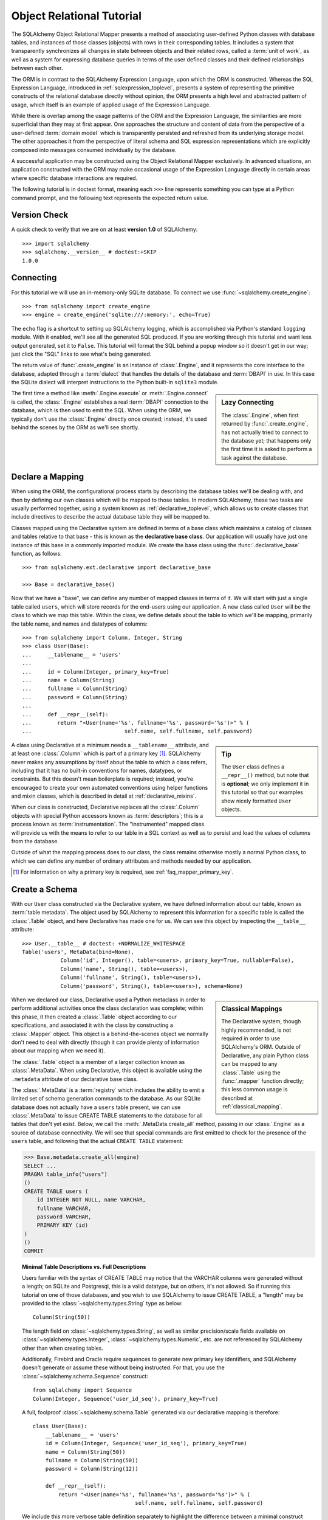 .. _ormtutorial_toplevel:

==========================
Object Relational Tutorial
==========================

The SQLAlchemy Object Relational Mapper presents a method of associating
user-defined Python classes with database tables, and instances of those
classes (objects) with rows in their corresponding tables. It includes a
system that transparently synchronizes all changes in state between objects
and their related rows, called a :term:`unit of work`, as well as a system
for expressing database queries in terms of the user defined classes and their
defined relationships between each other.

The ORM is in contrast to the SQLAlchemy Expression Language, upon which the
ORM is constructed. Whereas the SQL Expression Language, introduced in
:ref:`sqlexpression_toplevel`, presents a system of representing the primitive
constructs of the relational database directly without opinion, the ORM
presents a high level and abstracted pattern of usage, which itself is an
example of applied usage of the Expression Language.

While there is overlap among the usage patterns of the ORM and the Expression
Language, the similarities are more superficial than they may at first appear.
One approaches the structure and content of data from the perspective of a
user-defined :term:`domain model` which is transparently
persisted and refreshed from its underlying storage model. The other
approaches it from the perspective of literal schema and SQL expression
representations which are explicitly composed into messages consumed
individually by the database.

A successful application may be constructed using the Object Relational Mapper
exclusively. In advanced situations, an application constructed with the ORM
may make occasional usage of the Expression Language directly in certain areas
where specific database interactions are required.

The following tutorial is in doctest format, meaning each ``>>>`` line
represents something you can type at a Python command prompt, and the
following text represents the expected return value.

Version Check
=============

A quick check to verify that we are on at least **version 1.0** of SQLAlchemy::

    >>> import sqlalchemy
    >>> sqlalchemy.__version__ # doctest:+SKIP
    1.0.0

Connecting
==========

For this tutorial we will use an in-memory-only SQLite database. To connect we
use :func:`~sqlalchemy.create_engine`::

    >>> from sqlalchemy import create_engine
    >>> engine = create_engine('sqlite:///:memory:', echo=True)

The ``echo`` flag is a shortcut to setting up SQLAlchemy logging, which is
accomplished via Python's standard ``logging`` module. With it enabled, we'll
see all the generated SQL produced. If you are working through this tutorial
and want less output generated, set it to ``False``. This tutorial will format
the SQL behind a popup window so it doesn't get in our way; just click the
"SQL" links to see what's being generated.

The return value of :func:`.create_engine` is an instance of
:class:`.Engine`, and it represents the core interface to the
database, adapted through a :term:`dialect` that handles the details
of the database and :term:`DBAPI` in use.  In this case the SQLite
dialect will interpret instructions to the Python built-in ``sqlite3``
module.

.. sidebar:: Lazy Connecting

    The :class:`.Engine`, when first returned by :func:`.create_engine`,
    has not actually tried to connect to the database yet; that happens
    only the first time it is asked to perform a task against the database.

The first time a method like :meth:`.Engine.execute` or :meth:`.Engine.connect`
is called, the :class:`.Engine` establishes a real :term:`DBAPI` connection to the
database, which is then used to emit the SQL.  When using the ORM, we typically
don't use the :class:`.Engine` directly once created; instead, it's used
behind the scenes by the ORM as we'll see shortly.

.. seealso::

    :ref:`database_urls` - includes examples of :func:`.create_engine`
    connecting to several kinds of databases with links to more information.

Declare a Mapping
=================

When using the ORM, the configurational process starts by describing the database
tables we'll be dealing with, and then by defining our own classes which will
be mapped to those tables.   In modern SQLAlchemy,
these two tasks are usually performed together,
using a system known as :ref:`declarative_toplevel`, which allows us to create
classes that include directives to describe the actual database table they will
be mapped to.

Classes mapped using the Declarative system are defined in terms of a base class which
maintains a catalog of classes and
tables relative to that base - this is known as the **declarative base class**.  Our
application will usually have just one instance of this base in a commonly
imported module.   We create the base class using the :func:`.declarative_base`
function, as follows::

    >>> from sqlalchemy.ext.declarative import declarative_base

    >>> Base = declarative_base()

Now that we have a "base", we can define any number of mapped classes in terms
of it.  We will start with just a single table called ``users``, which will store
records for the end-users using our application.
A new class called ``User`` will be the class to which we map this table.  Within
the class, we define details about the table to which we'll be mapping, primarily
the table name, and names and datatypes of columns::

    >>> from sqlalchemy import Column, Integer, String
    >>> class User(Base):
    ...     __tablename__ = 'users'
    ...
    ...     id = Column(Integer, primary_key=True)
    ...     name = Column(String)
    ...     fullname = Column(String)
    ...     password = Column(String)
    ...
    ...     def __repr__(self):
    ...        return "<User(name='%s', fullname='%s', password='%s')>" % (
    ...                             self.name, self.fullname, self.password)

.. sidebar:: Tip

    The ``User`` class defines a ``__repr__()`` method,
    but note that is **optional**; we only implement it in
    this tutorial so that our examples show nicely
    formatted ``User`` objects.

A class using Declarative at a minimum
needs a ``__tablename__`` attribute, and at least one
:class:`.Column` which is part of a primary key [#]_.  SQLAlchemy never makes any
assumptions by itself about the table to which
a class refers, including that it has no built-in conventions for names,
datatypes, or constraints.   But this doesn't mean
boilerplate is required; instead, you're encouraged to create your
own automated conventions using helper functions and mixin classes, which
is described in detail at :ref:`declarative_mixins`.

When our class is constructed, Declarative replaces all the :class:`.Column`
objects with special Python accessors known as :term:`descriptors`; this is a
process known as :term:`instrumentation`.   The "instrumented" mapped class
will provide us with the means to refer to our table in a SQL context as well
as to persist and load the values of columns from the database.

Outside of what the mapping process does to our class, the class remains
otherwise mostly a normal Python class, to which we can define any
number of ordinary attributes and methods needed by our application.

.. [#] For information on why a primary key is required, see
   :ref:`faq_mapper_primary_key`.


Create a Schema
===============

With our ``User`` class constructed via the Declarative system, we have defined information about
our table, known as :term:`table metadata`.   The object used by SQLAlchemy to represent
this information for a specific table is called the :class:`.Table` object, and here Declarative has made
one for us.  We can see this object by inspecting the ``__table__`` attribute::

    >>> User.__table__ # doctest: +NORMALIZE_WHITESPACE
    Table('users', MetaData(bind=None),
                Column('id', Integer(), table=<users>, primary_key=True, nullable=False),
                Column('name', String(), table=<users>),
                Column('fullname', String(), table=<users>),
                Column('password', String(), table=<users>), schema=None)

.. sidebar:: Classical Mappings

    The Declarative system, though highly recommended,
    is not required in order to use SQLAlchemy's ORM.
    Outside of Declarative, any
    plain Python class can be mapped to any :class:`.Table`
    using the :func:`.mapper` function directly; this
    less common usage is described at :ref:`classical_mapping`.

When we declared our class, Declarative used a Python metaclass in order to
perform additional activities once the class declaration was complete; within
this phase, it then created a :class:`.Table` object according to our
specifications, and associated it with the class by constructing
a :class:`.Mapper` object.  This object is a behind-the-scenes object we normally
don't need to deal with directly (though it can provide plenty of information
about our mapping when we need it).

The :class:`.Table` object is a member of a larger collection
known as :class:`.MetaData`.  When using Declarative,
this object is available using the ``.metadata``
attribute of our declarative base class.

The :class:`.MetaData`
is a :term:`registry` which includes the ability to emit a limited set
of schema generation commands to the database.  As our SQLite database
does not actually have a ``users`` table present, we can use :class:`.MetaData`
to issue CREATE TABLE statements to the database for all tables that don't yet exist.
Below, we call the :meth:`.MetaData.create_all` method, passing in our :class:`.Engine`
as a source of database connectivity.  We will see that special commands are
first emitted to check for the presence of the ``users`` table, and following that
the actual ``CREATE TABLE`` statement:

.. sourcecode:: python+sql

    >>> Base.metadata.create_all(engine)
    SELECT ...
    PRAGMA table_info("users")
    ()
    CREATE TABLE users (
        id INTEGER NOT NULL, name VARCHAR,
        fullname VARCHAR,
        password VARCHAR,
        PRIMARY KEY (id)
    )
    ()
    COMMIT

.. topic:: Minimal Table Descriptions vs. Full Descriptions

    Users familiar with the syntax of CREATE TABLE may notice that the
    VARCHAR columns were generated without a length; on SQLite and Postgresql,
    this is a valid datatype, but on others, it's not allowed. So if running
    this tutorial on one of those databases, and you wish to use SQLAlchemy to
    issue CREATE TABLE, a "length" may be provided to the :class:`~sqlalchemy.types.String` type as
    below::

        Column(String(50))

    The length field on :class:`~sqlalchemy.types.String`, as well as similar precision/scale fields
    available on :class:`~sqlalchemy.types.Integer`, :class:`~sqlalchemy.types.Numeric`, etc. are not referenced by
    SQLAlchemy other than when creating tables.

    Additionally, Firebird and Oracle require sequences to generate new
    primary key identifiers, and SQLAlchemy doesn't generate or assume these
    without being instructed. For that, you use the :class:`~sqlalchemy.schema.Sequence` construct::

        from sqlalchemy import Sequence
        Column(Integer, Sequence('user_id_seq'), primary_key=True)

    A full, foolproof :class:`~sqlalchemy.schema.Table` generated via our declarative
    mapping is therefore::

        class User(Base):
            __tablename__ = 'users'
            id = Column(Integer, Sequence('user_id_seq'), primary_key=True)
            name = Column(String(50))
            fullname = Column(String(50))
            password = Column(String(12))

            def __repr__(self):
                return "<User(name='%s', fullname='%s', password='%s')>" % (
                                        self.name, self.fullname, self.password)

    We include this more verbose table definition separately
    to highlight the difference between a minimal construct geared primarily
    towards in-Python usage only, versus one that will be used to emit CREATE
    TABLE statements on a particular set of backends with more stringent
    requirements.

Create an Instance of the Mapped Class
======================================

With mappings complete, let's now create and inspect a ``User`` object::

    >>> ed_user = User(name='ed', fullname='Ed Jones', password='edspassword')
    >>> ed_user.name
    'ed'
    >>> ed_user.password
    'edspassword'
    >>> str(ed_user.id)
    'None'


.. sidebar:: the ``__init__()`` method

    Our ``User`` class, as defined using the Declarative system, has
    been provided with a constructor (e.g. ``__init__()`` method) which automatically
    accepts keyword names that match the columns we've mapped.    We are free
    to define any explicit ``__init__()`` method we prefer on our class, which
    will override the default method provided by Declarative.

Even though we didn't specify it in the constructor, the ``id`` attribute
still produces a value of ``None`` when we access it (as opposed to Python's
usual behavior of raising ``AttributeError`` for an undefined attribute).
SQLAlchemy's :term:`instrumentation` normally produces this default value for
column-mapped attributes when first accessed.    For those attributes where
we've actually assigned a value, the instrumentation system is tracking
those assignments for use within an eventual INSERT statement to be emitted to the
database.

Creating a Session
==================

We're now ready to start talking to the database. The ORM's "handle" to the
database is the :class:`~sqlalchemy.orm.session.Session`. When we first set up
the application, at the same level as our :func:`~sqlalchemy.create_engine`
statement, we define a :class:`~sqlalchemy.orm.session.Session` class which
will serve as a factory for new :class:`~sqlalchemy.orm.session.Session`
objects::

    >>> from sqlalchemy.orm import sessionmaker
    >>> Session = sessionmaker(bind=engine)

In the case where your application does not yet have an
:class:`~sqlalchemy.engine.Engine` when you define your module-level
objects, just set it up like this::

    >>> Session = sessionmaker()

Later, when you create your engine with :func:`~sqlalchemy.create_engine`,
connect it to the :class:`~sqlalchemy.orm.session.Session` using
:meth:`~.sessionmaker.configure`::

    >>> Session.configure(bind=engine)  # once engine is available

.. sidebar:: Session Lifecycle Patterns

    The question of when to make a :class:`.Session` depends a lot on what
    kind of application is being built.  Keep in mind,
    the :class:`.Session` is just a workspace for your objects,
    local to a particular database connection - if you think of
    an application thread as a guest at a dinner party, the :class:`.Session`
    is the guest's plate and the objects it holds are the food
    (and the database...the kitchen?)!  More on this topic
    available at :ref:`session_faq_whentocreate`.

This custom-made :class:`~sqlalchemy.orm.session.Session` class will create
new :class:`~sqlalchemy.orm.session.Session` objects which are bound to our
database. Other transactional characteristics may be defined when calling
:class:`~.sessionmaker` as well; these are described in a later
chapter. Then, whenever you need to have a conversation with the database, you
instantiate a :class:`~sqlalchemy.orm.session.Session`::

    >>> session = Session()

The above :class:`~sqlalchemy.orm.session.Session` is associated with our
SQLite-enabled :class:`.Engine`, but it hasn't opened any connections yet. When it's first
used, it retrieves a connection from a pool of connections maintained by the
:class:`.Engine`, and holds onto it until we commit all changes and/or close the
session object.


Adding and Updating Objects
===========================

To persist our ``User`` object, we :meth:`~.Session.add` it to our :class:`~sqlalchemy.orm.session.Session`::

    >>> ed_user = User(name='ed', fullname='Ed Jones', password='edspassword')
    >>> session.add(ed_user)

At this point, we say that the instance is **pending**; no SQL has yet been issued
and the object is not yet represented by a row in the database.  The
:class:`~sqlalchemy.orm.session.Session` will issue the SQL to persist ``Ed
Jones`` as soon as is needed, using a process known as a **flush**. If we
query the database for ``Ed Jones``, all pending information will first be
flushed, and the query is issued immediately thereafter.

For example, below we create a new :class:`~sqlalchemy.orm.query.Query` object
which loads instances of ``User``. We "filter by" the ``name`` attribute of
``ed``, and indicate that we'd like only the first result in the full list of
rows. A ``User`` instance is returned which is equivalent to that which we've
added:

.. sourcecode:: python+sql

    {sql}>>> our_user = session.query(User).filter_by(name='ed').first() # doctest:+NORMALIZE_WHITESPACE
    BEGIN (implicit)
    INSERT INTO users (name, fullname, password) VALUES (?, ?, ?)
    ('ed', 'Ed Jones', 'edspassword')
    SELECT users.id AS users_id,
            users.name AS users_name,
            users.fullname AS users_fullname,
            users.password AS users_password
    FROM users
    WHERE users.name = ?
     LIMIT ? OFFSET ?
    ('ed', 1, 0)
    {stop}>>> our_user
    <User(name='ed', fullname='Ed Jones', password='edspassword')>

In fact, the :class:`~sqlalchemy.orm.session.Session` has identified that the
row returned is the **same** row as one already represented within its
internal map of objects, so we actually got back the identical instance as
that which we just added::

    >>> ed_user is our_user
    True

The ORM concept at work here is known as an :term:`identity map`
and ensures that
all operations upon a particular row within a
:class:`~sqlalchemy.orm.session.Session` operate upon the same set of data.
Once an object with a particular primary key is present in the
:class:`~sqlalchemy.orm.session.Session`, all SQL queries on that
:class:`~sqlalchemy.orm.session.Session` will always return the same Python
object for that particular primary key; it also will raise an error if an
attempt is made to place a second, already-persisted object with the same
primary key within the session.

We can add more ``User`` objects at once using
:func:`~sqlalchemy.orm.session.Session.add_all`:

.. sourcecode:: python+sql

    >>> session.add_all([
    ...     User(name='wendy', fullname='Wendy Williams', password='foobar'),
    ...     User(name='mary', fullname='Mary Contrary', password='xxg527'),
    ...     User(name='fred', fullname='Fred Flinstone', password='blah')])

Also, we've decided the password for Ed isn't too secure, so lets change it:

.. sourcecode:: python+sql

    >>> ed_user.password = 'f8s7ccs'

The :class:`~sqlalchemy.orm.session.Session` is paying attention. It knows,
for example, that ``Ed Jones`` has been modified:

.. sourcecode:: python+sql

    >>> session.dirty
    IdentitySet([<User(name='ed', fullname='Ed Jones', password='f8s7ccs')>])

and that three new ``User`` objects are pending:

.. sourcecode:: python+sql

    >>> session.new  # doctest: +SKIP
    IdentitySet([<User(name='wendy', fullname='Wendy Williams', password='foobar')>,
    <User(name='mary', fullname='Mary Contrary', password='xxg527')>,
    <User(name='fred', fullname='Fred Flinstone', password='blah')>])

We tell the :class:`~sqlalchemy.orm.session.Session` that we'd like to issue
all remaining changes to the database and commit the transaction, which has
been in progress throughout. We do this via :meth:`~.Session.commit`.  The
:class:`~sqlalchemy.orm.session.Session` emits the ``UPDATE`` statement
for the password change on "ed", as well as ``INSERT`` statements for the
three new ``User`` objects we've added:

.. sourcecode:: python+sql

    {sql}>>> session.commit()
    UPDATE users SET password=? WHERE users.id = ?
    ('f8s7ccs', 1)
    INSERT INTO users (name, fullname, password) VALUES (?, ?, ?)
    ('wendy', 'Wendy Williams', 'foobar')
    INSERT INTO users (name, fullname, password) VALUES (?, ?, ?)
    ('mary', 'Mary Contrary', 'xxg527')
    INSERT INTO users (name, fullname, password) VALUES (?, ?, ?)
    ('fred', 'Fred Flinstone', 'blah')
    COMMIT

:meth:`~.Session.commit` flushes whatever remaining changes remain to the
database, and commits the transaction. The connection resources referenced by
the session are now returned to the connection pool. Subsequent operations
with this session will occur in a **new** transaction, which will again
re-acquire connection resources when first needed.

If we look at Ed's ``id`` attribute, which earlier was ``None``, it now has a value:

.. sourcecode:: python+sql

    {sql}>>> ed_user.id # doctest: +NORMALIZE_WHITESPACE
    BEGIN (implicit)
    SELECT users.id AS users_id,
            users.name AS users_name,
            users.fullname AS users_fullname,
            users.password AS users_password
    FROM users
    WHERE users.id = ?
    (1,)
    {stop}1

After the :class:`~sqlalchemy.orm.session.Session` inserts new rows in the
database, all newly generated identifiers and database-generated defaults
become available on the instance, either immediately or via
load-on-first-access. In this case, the entire row was re-loaded on access
because a new transaction was begun after we issued :meth:`~.Session.commit`. SQLAlchemy
by default refreshes data from a previous transaction the first time it's
accessed within a new transaction, so that the most recent state is available.
The level of reloading is configurable as is described in :doc:`/orm/session`.

.. topic:: Session Object States

   As our ``User`` object moved from being outside the :class:`.Session`, to
   inside the :class:`.Session` without a primary key, to actually being
   inserted, it moved between three out of four
   available "object states" - **transient**, **pending**, and **persistent**.
   Being aware of these states and what they mean is always a good idea -
   be sure to read :ref:`session_object_states` for a quick overview.

Rolling Back
============
Since the :class:`~sqlalchemy.orm.session.Session` works within a transaction,
we can roll back changes made too. Let's make two changes that we'll revert;
``ed_user``'s user name gets set to ``Edwardo``:

.. sourcecode:: python+sql

    >>> ed_user.name = 'Edwardo'

and we'll add another erroneous user, ``fake_user``:

.. sourcecode:: python+sql

    >>> fake_user = User(name='fakeuser', fullname='Invalid', password='12345')
    >>> session.add(fake_user)

Querying the session, we can see that they're flushed into the current transaction:

.. sourcecode:: python+sql

    {sql}>>> session.query(User).filter(User.name.in_(['Edwardo', 'fakeuser'])).all()
    UPDATE users SET name=? WHERE users.id = ?
    ('Edwardo', 1)
    INSERT INTO users (name, fullname, password) VALUES (?, ?, ?)
    ('fakeuser', 'Invalid', '12345')
    SELECT users.id AS users_id,
            users.name AS users_name,
            users.fullname AS users_fullname,
            users.password AS users_password
    FROM users
    WHERE users.name IN (?, ?)
    ('Edwardo', 'fakeuser')
    {stop}[<User(name='Edwardo', fullname='Ed Jones', password='f8s7ccs')>, <User(name='fakeuser', fullname='Invalid', password='12345')>]

Rolling back, we can see that ``ed_user``'s name is back to ``ed``, and
``fake_user`` has been kicked out of the session:

.. sourcecode:: python+sql

    {sql}>>> session.rollback()
    ROLLBACK
    {stop}

    {sql}>>> ed_user.name
    BEGIN (implicit)
    SELECT users.id AS users_id,
            users.name AS users_name,
            users.fullname AS users_fullname,
            users.password AS users_password
    FROM users
    WHERE users.id = ?
    (1,)
    {stop}u'ed'
    >>> fake_user in session
    False

issuing a SELECT illustrates the changes made to the database:

.. sourcecode:: python+sql

    {sql}>>> session.query(User).filter(User.name.in_(['ed', 'fakeuser'])).all()
    SELECT users.id AS users_id,
            users.name AS users_name,
            users.fullname AS users_fullname,
            users.password AS users_password
    FROM users
    WHERE users.name IN (?, ?)
    ('ed', 'fakeuser')
    {stop}[<User(name='ed', fullname='Ed Jones', password='f8s7ccs')>]

.. _ormtutorial_querying:

Querying
========

A :class:`~sqlalchemy.orm.query.Query` object is created using the
:class:`~sqlalchemy.orm.session.Session.query()` method on
:class:`~sqlalchemy.orm.session.Session`. This function takes a variable
number of arguments, which can be any combination of classes and
class-instrumented descriptors. Below, we indicate a
:class:`~sqlalchemy.orm.query.Query` which loads ``User`` instances. When
evaluated in an iterative context, the list of ``User`` objects present is
returned:

.. sourcecode:: python+sql

    {sql}>>> for instance in session.query(User).order_by(User.id):
    ...     print(instance.name, instance.fullname)
    SELECT users.id AS users_id,
            users.name AS users_name,
            users.fullname AS users_fullname,
            users.password AS users_password
    FROM users ORDER BY users.id
    ()
    {stop}ed Ed Jones
    wendy Wendy Williams
    mary Mary Contrary
    fred Fred Flinstone

The :class:`~sqlalchemy.orm.query.Query` also accepts ORM-instrumented
descriptors as arguments. Any time multiple class entities or column-based
entities are expressed as arguments to the
:class:`~sqlalchemy.orm.session.Session.query()` function, the return result
is expressed as tuples:

.. sourcecode:: python+sql

    {sql}>>> for name, fullname in session.query(User.name, User.fullname):
    ...     print(name, fullname)
    SELECT users.name AS users_name,
            users.fullname AS users_fullname
    FROM users
    ()
    {stop}ed Ed Jones
    wendy Wendy Williams
    mary Mary Contrary
    fred Fred Flinstone

The tuples returned by :class:`~sqlalchemy.orm.query.Query` are *named*
tuples, supplied by the :class:`.KeyedTuple` class, and can be treated much like an
ordinary Python object. The names are
the same as the attribute's name for an attribute, and the class name for a
class:

.. sourcecode:: python+sql

    {sql}>>> for row in session.query(User, User.name).all():
    ...    print(row.User, row.name)
    SELECT users.id AS users_id,
            users.name AS users_name,
            users.fullname AS users_fullname,
            users.password AS users_password
    FROM users
    ()
    {stop}<User(name='ed', fullname='Ed Jones', password='f8s7ccs')> ed
    <User(name='wendy', fullname='Wendy Williams', password='foobar')> wendy
    <User(name='mary', fullname='Mary Contrary', password='xxg527')> mary
    <User(name='fred', fullname='Fred Flinstone', password='blah')> fred

You can control the names of individual column expressions using the
:meth:`~.ColumnElement.label` construct, which is available from
any :class:`.ColumnElement`-derived object, as well as any class attribute which
is mapped to one (such as ``User.name``):

.. sourcecode:: python+sql

    {sql}>>> for row in session.query(User.name.label('name_label')).all():
    ...    print(row.name_label)
    SELECT users.name AS name_label
    FROM users
    (){stop}
    ed
    wendy
    mary
    fred

The name given to a full entity such as ``User``, assuming that multiple
entities are present in the call to :meth:`~.Session.query`, can be controlled using
:func:`~.sqlalchemy.orm.aliased` :

.. sourcecode:: python+sql

    >>> from sqlalchemy.orm import aliased
    >>> user_alias = aliased(User, name='user_alias')

    {sql}>>> for row in session.query(user_alias, user_alias.name).all():
    ...    print(row.user_alias)
    SELECT user_alias.id AS user_alias_id,
            user_alias.name AS user_alias_name,
            user_alias.fullname AS user_alias_fullname,
            user_alias.password AS user_alias_password
    FROM users AS user_alias
    (){stop}
    <User(name='ed', fullname='Ed Jones', password='f8s7ccs')>
    <User(name='wendy', fullname='Wendy Williams', password='foobar')>
    <User(name='mary', fullname='Mary Contrary', password='xxg527')>
    <User(name='fred', fullname='Fred Flinstone', password='blah')>

Basic operations with :class:`~sqlalchemy.orm.query.Query` include issuing
LIMIT and OFFSET, most conveniently using Python array slices and typically in
conjunction with ORDER BY:

.. sourcecode:: python+sql

    {sql}>>> for u in session.query(User).order_by(User.id)[1:3]:
    ...    print(u)
    SELECT users.id AS users_id,
            users.name AS users_name,
            users.fullname AS users_fullname,
            users.password AS users_password
    FROM users ORDER BY users.id
    LIMIT ? OFFSET ?
    (2, 1){stop}
    <User(name='wendy', fullname='Wendy Williams', password='foobar')>
    <User(name='mary', fullname='Mary Contrary', password='xxg527')>

and filtering results, which is accomplished either with
:func:`~sqlalchemy.orm.query.Query.filter_by`, which uses keyword arguments:

.. sourcecode:: python+sql

    {sql}>>> for name, in session.query(User.name).\
    ...             filter_by(fullname='Ed Jones'):
    ...    print(name)
    SELECT users.name AS users_name FROM users
    WHERE users.fullname = ?
    ('Ed Jones',)
    {stop}ed

...or :func:`~sqlalchemy.orm.query.Query.filter`, which uses more flexible SQL
expression language constructs. These allow you to use regular Python
operators with the class-level attributes on your mapped class:

.. sourcecode:: python+sql

    {sql}>>> for name, in session.query(User.name).\
    ...             filter(User.fullname=='Ed Jones'):
    ...    print(name)
    SELECT users.name AS users_name FROM users
    WHERE users.fullname = ?
    ('Ed Jones',)
    {stop}ed

The :class:`~sqlalchemy.orm.query.Query` object is fully **generative**, meaning
that most method calls return a new :class:`~sqlalchemy.orm.query.Query`
object upon which further criteria may be added. For example, to query for
users named "ed" with a full name of "Ed Jones", you can call
:func:`~sqlalchemy.orm.query.Query.filter` twice, which joins criteria using
``AND``:

.. sourcecode:: python+sql

    {sql}>>> for user in session.query(User).\
    ...          filter(User.name=='ed').\
    ...          filter(User.fullname=='Ed Jones'):
    ...    print(user)
    SELECT users.id AS users_id,
            users.name AS users_name,
            users.fullname AS users_fullname,
            users.password AS users_password
    FROM users
    WHERE users.name = ? AND users.fullname = ?
    ('ed', 'Ed Jones')
    {stop}<User(name='ed', fullname='Ed Jones', password='f8s7ccs')>

Common Filter Operators
-----------------------

Here's a rundown of some of the most common operators used in
:func:`~sqlalchemy.orm.query.Query.filter`:

* :meth:`equals <.ColumnOperators.__eq__>`::

    query.filter(User.name == 'ed')

* :meth:`not equals <.ColumnOperators.__ne__>`::

    query.filter(User.name != 'ed')

* :meth:`LIKE <.ColumnOperators.like>`::

    query.filter(User.name.like('%ed%'))

* :meth:`IN <.ColumnOperators.in_>`::

    query.filter(User.name.in_(['ed', 'wendy', 'jack']))

    # works with query objects too:
    query.filter(User.name.in_(
            session.query(User.name).filter(User.name.like('%ed%'))
    ))

* :meth:`NOT IN <.ColumnOperators.notin_>`::

    query.filter(~User.name.in_(['ed', 'wendy', 'jack']))

* :meth:`IS NULL <.ColumnOperators.is_>`::

    query.filter(User.name == None)

    # alternatively, if pep8/linters are a concern
    query.filter(User.name.is_(None))

* :meth:`IS NOT NULL <.ColumnOperators.isnot>`::

    query.filter(User.name != None)

    # alternatively, if pep8/linters are a concern
    query.filter(User.name.isnot(None))

* :func:`AND <.sql.expression.and_>`::

    # use and_()
    from sqlalchemy import and_
    query.filter(and_(User.name == 'ed', User.fullname == 'Ed Jones'))

    # or send multiple expressions to .filter()
    query.filter(User.name == 'ed', User.fullname == 'Ed Jones')

    # or chain multiple filter()/filter_by() calls
    query.filter(User.name == 'ed').filter(User.fullname == 'Ed Jones')

 .. note::  Make sure you use :func:`.and_` and **not** the
    Python ``and`` operator!

* :func:`OR <.sql.expression.or_>`::

    from sqlalchemy import or_
    query.filter(or_(User.name == 'ed', User.name == 'wendy'))

 .. note::  Make sure you use :func:`.or_` and **not** the
    Python ``or`` operator!

* :meth:`MATCH <.ColumnOperators.match>`::

    query.filter(User.name.match('wendy'))

 .. note::

    :meth:`~.ColumnOperators.match` uses a database-specific ``MATCH``
    or ``CONTAINS`` function; its behavior will vary by backend and is not
    available on some backends such as SQLite.

Returning Lists and Scalars
---------------------------

A number of methods on :class:`.Query`
immediately issue SQL and return a value containing loaded
database results.  Here's a brief tour:

* :meth:`~.Query.all()` returns a list:

  .. sourcecode:: python+sql

      >>> query = session.query(User).filter(User.name.like('%ed')).order_by(User.id)
      {sql}>>> query.all()
      SELECT users.id AS users_id,
              users.name AS users_name,
              users.fullname AS users_fullname,
              users.password AS users_password
      FROM users
      WHERE users.name LIKE ? ORDER BY users.id
      ('%ed',)
      {stop}[<User(name='ed', fullname='Ed Jones', password='f8s7ccs')>,
            <User(name='fred', fullname='Fred Flinstone', password='blah')>]

* :meth:`~.Query.first()` applies a limit of one and returns
  the first result as a scalar:

  .. sourcecode:: python+sql

      {sql}>>> query.first()
      SELECT users.id AS users_id,
              users.name AS users_name,
              users.fullname AS users_fullname,
              users.password AS users_password
      FROM users
      WHERE users.name LIKE ? ORDER BY users.id
       LIMIT ? OFFSET ?
      ('%ed', 1, 0)
      {stop}<User(name='ed', fullname='Ed Jones', password='f8s7ccs')>

* :meth:`~.Query.one()` fully fetches all rows, and if not
  exactly one object identity or composite row is present in the result, raises
  an error.  With multiple rows found:

  .. sourcecode:: python+sql

      >>> user = query.one()
      Traceback (most recent call last):
      ...
      MultipleResultsFound: Multiple rows were found for one()

  With no rows found:

  .. sourcecode:: python+sql

      >>> user = query.filter(User.id == 99).one()
      Traceback (most recent call last):
      ...
      NoResultFound: No row was found for one()

  The :meth:`~.Query.one` method is great for systems that expect to handle
  "no items found" versus "multiple items found" differently; such as a RESTful
  web service, which may want to raise a "404 not found" when no results are found,
  but raise an application error when multiple results are found.

* :meth:`~.Query.one_or_none` is like :meth:`~.Query.one`, except that if no
  results are found, it doesn't raise an error; it just returns ``None``. Like
  :meth:`~.Query.one`, however, it does raise an error if multiple results are
  found.

* :meth:`~.Query.scalar` invokes the :meth:`~.Query.one` method, and upon
  success returns the first column of the row:

  .. sourcecode:: python+sql

      >>> query = session.query(User.id).filter(User.name == 'ed').\
      ...    order_by(User.id)
      {sql}>>> query.scalar()
      SELECT users.id AS users_id
      FROM users
      WHERE users.name = ? ORDER BY users.id
      ('ed',)
      {stop}1

.. _orm_tutorial_literal_sql:

Using Textual SQL
-----------------

Literal strings can be used flexibly with
:class:`~sqlalchemy.orm.query.Query`, by specifying their use
with the :func:`~.expression.text` construct, which is accepted
by most applicable methods.  For example,
:meth:`~sqlalchemy.orm.query.Query.filter()` and
:meth:`~sqlalchemy.orm.query.Query.order_by()`:

.. sourcecode:: python+sql

    >>> from sqlalchemy import text
    {sql}>>> for user in session.query(User).\
    ...             filter(text("id<224")).\
    ...             order_by(text("id")).all():
    ...     print(user.name)
    SELECT users.id AS users_id,
            users.name AS users_name,
            users.fullname AS users_fullname,
            users.password AS users_password
    FROM users
    WHERE id<224 ORDER BY id
    ()
    {stop}ed
    wendy
    mary
    fred

Bind parameters can be specified with string-based SQL, using a colon. To
specify the values, use the :meth:`~sqlalchemy.orm.query.Query.params()`
method:

.. sourcecode:: python+sql

    {sql}>>> session.query(User).filter(text("id<:value and name=:name")).\
    ...     params(value=224, name='fred').order_by(User.id).one()
    SELECT users.id AS users_id,
            users.name AS users_name,
            users.fullname AS users_fullname,
            users.password AS users_password
    FROM users
    WHERE id<? and name=? ORDER BY users.id
    (224, 'fred')
    {stop}<User(name='fred', fullname='Fred Flinstone', password='blah')>

To use an entirely string-based statement, use
:meth:`~sqlalchemy.orm.query.Query.from_statement()`; just ensure that the
columns clause of the statement contains the column names normally used by the
mapper (below illustrated using an asterisk):

.. sourcecode:: python+sql

    {sql}>>> session.query(User).from_statement(
    ...                     text("SELECT * FROM users where name=:name")).\
    ...                     params(name='ed').all()
    SELECT * FROM users where name=?
    ('ed',)
    {stop}[<User(name='ed', fullname='Ed Jones', password='f8s7ccs')>]

.. seealso::

    :ref:`sqlexpression_text` - The :func:`.text` construct explained
    from the perspective of Core-only queries.

.. versionchanged:: 1.0.0
   The :class:`.Query` construct emits warnings when string SQL
   fragments are coerced to :func:`.text`, and :func:`.text` should
   be used explicitly.  See :ref:`migration_2992` for background.

Counting
--------

:class:`~sqlalchemy.orm.query.Query` includes a convenience method for
counting called :meth:`~sqlalchemy.orm.query.Query.count()`:

.. sourcecode:: python+sql

    {sql}>>> session.query(User).filter(User.name.like('%ed')).count()
    SELECT count(*) AS count_1
    FROM (SELECT users.id AS users_id,
                    users.name AS users_name,
                    users.fullname AS users_fullname,
                    users.password AS users_password
    FROM users
    WHERE users.name LIKE ?) AS anon_1
    ('%ed',)
    {stop}2

.. sidebar:: Counting on ``count()``

    :meth:`.Query.count` used to be a very complicated method
    when it would try to guess whether or not a subquery was needed
    around the
    existing query, and in some exotic cases it wouldn't do the right thing.
    Now that it uses a simple subquery every time, it's only two lines long
    and always returns the right answer.  Use ``func.count()`` if a
    particular statement absolutely cannot tolerate the subquery being present.

The :meth:`~.Query.count()` method is used to determine
how many rows the SQL statement would return.   Looking
at the generated SQL above, SQLAlchemy always places whatever it is we are
querying into a subquery, then counts the rows from that.   In some cases
this can be reduced to a simpler ``SELECT count(*) FROM table``, however
modern versions of SQLAlchemy don't try to guess when this is appropriate,
as the exact SQL can be emitted using more explicit means.

For situations where the "thing to be counted" needs
to be indicated specifically, we can specify the "count" function
directly using the expression ``func.count()``, available from the
:attr:`~sqlalchemy.sql.expression.func` construct.  Below we
use it to return the count of each distinct user name:

.. sourcecode:: python+sql

    >>> from sqlalchemy import func
    {sql}>>> session.query(func.count(User.name), User.name).group_by(User.name).all()
    SELECT count(users.name) AS count_1, users.name AS users_name
    FROM users GROUP BY users.name
    ()
    {stop}[(1, u'ed'), (1, u'fred'), (1, u'mary'), (1, u'wendy')]

To achieve our simple ``SELECT count(*) FROM table``, we can apply it as:

.. sourcecode:: python+sql

    {sql}>>> session.query(func.count('*')).select_from(User).scalar()
    SELECT count(?) AS count_1
    FROM users
    ('*',)
    {stop}4

The usage of :meth:`~.Query.select_from` can be removed if we express the count in terms
of the ``User`` primary key directly:

.. sourcecode:: python+sql

    {sql}>>> session.query(func.count(User.id)).scalar()
    SELECT count(users.id) AS count_1
    FROM users
    ()
    {stop}4

.. _orm_tutorial_relationship:

Building a Relationship
=======================

Let's consider how a second table, related to ``User``, can be mapped and
queried.  Users in our system
can store any number of email addresses associated with their username. This
implies a basic one to many association from the ``users`` to a new
table which stores email addresses, which we will call ``addresses``. Using
declarative, we define this table along with its mapped class, ``Address``:

.. sourcecode:: python+sql

    >>> from sqlalchemy import ForeignKey
    >>> from sqlalchemy.orm import relationship

    >>> class Address(Base):
    ...     __tablename__ = 'addresses'
    ...     id = Column(Integer, primary_key=True)
    ...     email_address = Column(String, nullable=False)
    ...     user_id = Column(Integer, ForeignKey('users.id'))
    ...
    ...     user = relationship("User", back_populates="addresses")
    ...
    ...     def __repr__(self):
    ...         return "<Address(email_address='%s')>" % self.email_address

    >>> User.addresses = relationship(
    ...     "Address", order_by=Address.id, back_populates="user")

The above class introduces the :class:`.ForeignKey` construct, which is a
directive applied to :class:`.Column` that indicates that values in this
column should be :term:`constrained` to be values present in the named remote
column. This is a core feature of relational databases, and is the "glue" that
transforms an otherwise unconnected collection of tables to have rich
overlapping relationships. The :class:`.ForeignKey` above expresses that
values in the ``addresses.user_id`` column should be constrained to
those values in the ``users.id`` column, i.e. its primary key.

A second directive, known as :func:`.relationship`,
tells the ORM that the ``Address`` class itself should be linked
to the ``User`` class, using the attribute ``Address.user``.
:func:`.relationship` uses the foreign key
relationships between the two tables to determine the nature of
this linkage, determining that ``Address.user`` will be :term:`many to one`.
An additional :func:`.relationship` directive is placed on the
``User`` mapped class under the attribute ``User.addresses``.  In both
:func:`.relationship` directives, the parameter
:paramref:`.relationship.back_populates` is assigned to refer to the
complementary attribute names; by doing so, each :func:`.relationship`
can make intelligent decision about the same relationship as expressed
in reverse;  on one side, ``Address.user`` refers to a ``User`` instance,
and on the other side, ``User.addresses`` refers to a list of
``Address`` instances.

.. note::

    The :paramref:`.relationship.back_populates` parameter is a newer
    version of a very common SQLAlchemy feature called
    :paramref:`.relationship.backref`.  The :paramref:`.relationship.backref`
    parameter hasn't gone anywhere and will always remain available!
    The :paramref:`.relationship.back_populates` is the same thing, except
    a little more verbose and easier to manipulate.  For an overview
    of the entire topic, see the section :ref:`relationships_backref`.

The reverse side of a many-to-one relationship is always :term:`one to many`.
A full catalog of available :func:`.relationship` configurations
is at :ref:`relationship_patterns`.

The two complementing relationships ``Address.user`` and ``User.addresses``
are referred to as a :term:`bidirectional relationship`, and is a key
feature of the SQLAlchemy ORM.   The section :ref:`relationships_backref`
discusses the "backref" feature in detail.

Arguments to :func:`.relationship` which concern the remote class
can be specified using strings, assuming the Declarative system is in
use.   Once all mappings are complete, these strings are evaluated
as Python expressions in order to produce the actual argument, in the
above case the ``User`` class.   The names which are allowed during
this evaluation include, among other things, the names of all classes
which have been created in terms of the declared base.

See the docstring for :func:`.relationship` for more detail on argument style.

.. topic:: Did you know ?

    * a FOREIGN KEY constraint in most (though not all) relational databases can
      only link to a primary key column, or a column that has a UNIQUE constraint.
    * a FOREIGN KEY constraint that refers to a multiple column primary key, and itself
      has multiple columns, is known as a "composite foreign key".  It can also
      reference a subset of those columns.
    * FOREIGN KEY columns can automatically update themselves, in response to a change
      in the referenced column or row.  This is known as the CASCADE *referential action*,
      and is a built in function of the relational database.
    * FOREIGN KEY can refer to its own table.  This is referred to as a "self-referential"
      foreign key.
    * Read more about foreign keys at `Foreign Key - Wikipedia <http://en.wikipedia.org/wiki/Foreign_key>`_.

We'll need to create the ``addresses`` table in the database, so we will issue
another CREATE from our metadata, which will skip over tables which have
already been created:

.. sourcecode:: python+sql

    {sql}>>> Base.metadata.create_all(engine)
    PRAGMA...
    CREATE TABLE addresses (
        id INTEGER NOT NULL,
        email_address VARCHAR NOT NULL,
        user_id INTEGER,
        PRIMARY KEY (id),
         FOREIGN KEY(user_id) REFERENCES users (id)
    )
    ()
    COMMIT

Working with Related Objects
=============================

Now when we create a ``User``, a blank ``addresses`` collection will be
present. Various collection types, such as sets and dictionaries, are possible
here (see :ref:`custom_collections` for details), but by
default, the collection is a Python list.

.. sourcecode:: python+sql

    >>> jack = User(name='jack', fullname='Jack Bean', password='gjffdd')
    >>> jack.addresses
    []

We are free to add ``Address`` objects on our ``User`` object. In this case we
just assign a full list directly:

.. sourcecode:: python+sql

    >>> jack.addresses = [
    ...                 Address(email_address='jack@google.com'),
    ...                 Address(email_address='j25@yahoo.com')]

When using a bidirectional relationship, elements added in one direction
automatically become visible in the other direction.  This behavior occurs
based on attribute on-change events and is evaluated in Python, without
using any SQL:

.. sourcecode:: python+sql

    >>> jack.addresses[1]
    <Address(email_address='j25@yahoo.com')>

    >>> jack.addresses[1].user
    <User(name='jack', fullname='Jack Bean', password='gjffdd')>

Let's add and commit ``Jack Bean`` to the database. ``jack`` as well
as the two ``Address`` members in the corresponding ``addresses``
collection are both added to the session at once, using a process
known as **cascading**:

.. sourcecode:: python+sql

    >>> session.add(jack)
    {sql}>>> session.commit()
    INSERT INTO users (name, fullname, password) VALUES (?, ?, ?)
    ('jack', 'Jack Bean', 'gjffdd')
    INSERT INTO addresses (email_address, user_id) VALUES (?, ?)
    ('jack@google.com', 5)
    INSERT INTO addresses (email_address, user_id) VALUES (?, ?)
    ('j25@yahoo.com', 5)
    COMMIT

Querying for Jack, we get just Jack back.  No SQL is yet issued for Jack's addresses:

.. sourcecode:: python+sql

    {sql}>>> jack = session.query(User).\
    ... filter_by(name='jack').one()
    BEGIN (implicit)
    SELECT users.id AS users_id,
            users.name AS users_name,
            users.fullname AS users_fullname,
            users.password AS users_password
    FROM users
    WHERE users.name = ?
    ('jack',)

    {stop}>>> jack
    <User(name='jack', fullname='Jack Bean', password='gjffdd')>

Let's look at the ``addresses`` collection.  Watch the SQL:

.. sourcecode:: python+sql

    {sql}>>> jack.addresses
    SELECT addresses.id AS addresses_id,
            addresses.email_address AS
            addresses_email_address,
            addresses.user_id AS addresses_user_id
    FROM addresses
    WHERE ? = addresses.user_id ORDER BY addresses.id
    (5,)
    {stop}[<Address(email_address='jack@google.com')>, <Address(email_address='j25@yahoo.com')>]

When we accessed the ``addresses`` collection, SQL was suddenly issued. This
is an example of a :term:`lazy loading` relationship.  The ``addresses`` collection
is now loaded and behaves just like an ordinary list.  We'll cover ways
to optimize the loading of this collection in a bit.

.. _ormtutorial_joins:

Querying with Joins
====================

Now that we have two tables, we can show some more features of :class:`.Query`,
specifically how to create queries that deal with both tables at the same time.
The `Wikipedia page on SQL JOIN
<http://en.wikipedia.org/wiki/Join_%28SQL%29>`_ offers a good introduction to
join techniques, several of which we'll illustrate here.

To construct a simple implicit join between ``User`` and ``Address``,
we can use :meth:`.Query.filter()` to equate their related columns together.
Below we load the ``User`` and ``Address`` entities at once using this method:

.. sourcecode:: python+sql

    {sql}>>> for u, a in session.query(User, Address).\
    ...                     filter(User.id==Address.user_id).\
    ...                     filter(Address.email_address=='jack@google.com').\
    ...                     all():
    ...     print(u)
    ...     print(a)
    SELECT users.id AS users_id,
            users.name AS users_name,
            users.fullname AS users_fullname,
            users.password AS users_password,
            addresses.id AS addresses_id,
            addresses.email_address AS addresses_email_address,
            addresses.user_id AS addresses_user_id
    FROM users, addresses
    WHERE users.id = addresses.user_id
            AND addresses.email_address = ?
    ('jack@google.com',)
    {stop}<User(name='jack', fullname='Jack Bean', password='gjffdd')>
    <Address(email_address='jack@google.com')>

The actual SQL JOIN syntax, on the other hand, is most easily achieved
using the :meth:`.Query.join` method:

.. sourcecode:: python+sql

    {sql}>>> session.query(User).join(Address).\
    ...         filter(Address.email_address=='jack@google.com').\
    ...         all()
    SELECT users.id AS users_id,
            users.name AS users_name,
            users.fullname AS users_fullname,
            users.password AS users_password
    FROM users JOIN addresses ON users.id = addresses.user_id
    WHERE addresses.email_address = ?
    ('jack@google.com',)
    {stop}[<User(name='jack', fullname='Jack Bean', password='gjffdd')>]

:meth:`.Query.join` knows how to join between ``User``
and ``Address`` because there's only one foreign key between them. If there
were no foreign keys, or several, :meth:`.Query.join`
works better when one of the following forms are used::

    query.join(Address, User.id==Address.user_id)    # explicit condition
    query.join(User.addresses)                       # specify relationship from left to right
    query.join(Address, User.addresses)              # same, with explicit target
    query.join('addresses')                          # same, using a string

As you would expect, the same idea is used for "outer" joins, using the
:meth:`~.Query.outerjoin` function::

    query.outerjoin(User.addresses)   # LEFT OUTER JOIN

The reference documentation for :meth:`~.Query.join` contains detailed information
and examples of the calling styles accepted by this method; :meth:`~.Query.join`
is an important method at the center of usage for any SQL-fluent application.

.. topic:: What does :class:`.Query` select from if there's multiple entities?

    The :meth:`.Query.join` method will **typically join from the leftmost
    item** in the list of entities, when the ON clause is omitted, or if the
    ON clause is a plain SQL expression.  To control the first entity in the list
    of JOINs, use the :meth:`.Query.select_from` method::

        query = Session.query(User, Address).select_from(Address).join(User)


.. _ormtutorial_aliases:

Using Aliases
-------------

When querying across multiple tables, if the same table needs to be referenced
more than once, SQL typically requires that the table be *aliased* with
another name, so that it can be distinguished against other occurrences of
that table. The :class:`~sqlalchemy.orm.query.Query` supports this most
explicitly using the :attr:`~sqlalchemy.orm.aliased` construct. Below we join to the ``Address``
entity twice, to locate a user who has two distinct email addresses at the
same time:

.. sourcecode:: python+sql

    >>> from sqlalchemy.orm import aliased
    >>> adalias1 = aliased(Address)
    >>> adalias2 = aliased(Address)
    {sql}>>> for username, email1, email2 in \
    ...     session.query(User.name, adalias1.email_address, adalias2.email_address).\
    ...     join(adalias1, User.addresses).\
    ...     join(adalias2, User.addresses).\
    ...     filter(adalias1.email_address=='jack@google.com').\
    ...     filter(adalias2.email_address=='j25@yahoo.com'):
    ...     print(username, email1, email2)
    SELECT users.name AS users_name,
            addresses_1.email_address AS addresses_1_email_address,
            addresses_2.email_address AS addresses_2_email_address
    FROM users JOIN addresses AS addresses_1
            ON users.id = addresses_1.user_id
    JOIN addresses AS addresses_2
            ON users.id = addresses_2.user_id
    WHERE addresses_1.email_address = ?
            AND addresses_2.email_address = ?
    ('jack@google.com', 'j25@yahoo.com')
    {stop}jack jack@google.com j25@yahoo.com

Using Subqueries
----------------

The :class:`~sqlalchemy.orm.query.Query` is suitable for generating statements
which can be used as subqueries. Suppose we wanted to load ``User`` objects
along with a count of how many ``Address`` records each user has. The best way
to generate SQL like this is to get the count of addresses grouped by user
ids, and JOIN to the parent. In this case we use a LEFT OUTER JOIN so that we
get rows back for those users who don't have any addresses, e.g.::

    SELECT users.*, adr_count.address_count FROM users LEFT OUTER JOIN
        (SELECT user_id, count(*) AS address_count
            FROM addresses GROUP BY user_id) AS adr_count
        ON users.id=adr_count.user_id

Using the :class:`~sqlalchemy.orm.query.Query`, we build a statement like this
from the inside out. The ``statement`` accessor returns a SQL expression
representing the statement generated by a particular
:class:`~sqlalchemy.orm.query.Query` - this is an instance of a :func:`~.expression.select`
construct, which are described in :ref:`sqlexpression_toplevel`::

    >>> from sqlalchemy.sql import func
    >>> stmt = session.query(Address.user_id, func.count('*').\
    ...         label('address_count')).\
    ...         group_by(Address.user_id).subquery()

The ``func`` keyword generates SQL functions, and the ``subquery()`` method on
:class:`~sqlalchemy.orm.query.Query` produces a SQL expression construct
representing a SELECT statement embedded within an alias (it's actually
shorthand for ``query.statement.alias()``).

Once we have our statement, it behaves like a
:class:`~sqlalchemy.schema.Table` construct, such as the one we created for
``users`` at the start of this tutorial. The columns on the statement are
accessible through an attribute called ``c``:

.. sourcecode:: python+sql

    {sql}>>> for u, count in session.query(User, stmt.c.address_count).\
    ...     outerjoin(stmt, User.id==stmt.c.user_id).order_by(User.id):
    ...     print(u, count)
    SELECT users.id AS users_id,
            users.name AS users_name,
            users.fullname AS users_fullname,
            users.password AS users_password,
            anon_1.address_count AS anon_1_address_count
    FROM users LEFT OUTER JOIN
        (SELECT addresses.user_id AS user_id, count(?) AS address_count
        FROM addresses GROUP BY addresses.user_id) AS anon_1
        ON users.id = anon_1.user_id
    ORDER BY users.id
    ('*',)
    {stop}<User(name='ed', fullname='Ed Jones', password='f8s7ccs')> None
    <User(name='wendy', fullname='Wendy Williams', password='foobar')> None
    <User(name='mary', fullname='Mary Contrary', password='xxg527')> None
    <User(name='fred', fullname='Fred Flinstone', password='blah')> None
    <User(name='jack', fullname='Jack Bean', password='gjffdd')> 2

Selecting Entities from Subqueries
----------------------------------

Above, we just selected a result that included a column from a subquery. What
if we wanted our subquery to map to an entity ? For this we use ``aliased()``
to associate an "alias" of a mapped class to a subquery:

.. sourcecode:: python+sql

    {sql}>>> stmt = session.query(Address).\
    ...                 filter(Address.email_address != 'j25@yahoo.com').\
    ...                 subquery()
    >>> adalias = aliased(Address, stmt)
    >>> for user, address in session.query(User, adalias).\
    ...         join(adalias, User.addresses):
    ...     print(user)
    ...     print(address)
    SELECT users.id AS users_id,
                users.name AS users_name,
                users.fullname AS users_fullname,
                users.password AS users_password,
                anon_1.id AS anon_1_id,
                anon_1.email_address AS anon_1_email_address,
                anon_1.user_id AS anon_1_user_id
    FROM users JOIN
        (SELECT addresses.id AS id,
                addresses.email_address AS email_address,
                addresses.user_id AS user_id
        FROM addresses
        WHERE addresses.email_address != ?) AS anon_1
        ON users.id = anon_1.user_id
    ('j25@yahoo.com',)
    {stop}<User(name='jack', fullname='Jack Bean', password='gjffdd')>
    <Address(email_address='jack@google.com')>

Using EXISTS
------------

The EXISTS keyword in SQL is a boolean operator which returns True if the
given expression contains any rows. It may be used in many scenarios in place
of joins, and is also useful for locating rows which do not have a
corresponding row in a related table.

There is an explicit EXISTS construct, which looks like this:

.. sourcecode:: python+sql

    >>> from sqlalchemy.sql import exists
    >>> stmt = exists().where(Address.user_id==User.id)
    {sql}>>> for name, in session.query(User.name).filter(stmt):
    ...     print(name)
    SELECT users.name AS users_name
    FROM users
    WHERE EXISTS (SELECT *
    FROM addresses
    WHERE addresses.user_id = users.id)
    ()
    {stop}jack

The :class:`~sqlalchemy.orm.query.Query` features several operators which make
usage of EXISTS automatically. Above, the statement can be expressed along the
``User.addresses`` relationship using :meth:`~.RelationshipProperty.Comparator.any`:

.. sourcecode:: python+sql

    {sql}>>> for name, in session.query(User.name).\
    ...         filter(User.addresses.any()):
    ...     print(name)
    SELECT users.name AS users_name
    FROM users
    WHERE EXISTS (SELECT 1
    FROM addresses
    WHERE users.id = addresses.user_id)
    ()
    {stop}jack

:meth:`~.RelationshipProperty.Comparator.any` takes criterion as well, to limit the rows matched:

.. sourcecode:: python+sql

    {sql}>>> for name, in session.query(User.name).\
    ...     filter(User.addresses.any(Address.email_address.like('%google%'))):
    ...     print(name)
    SELECT users.name AS users_name
    FROM users
    WHERE EXISTS (SELECT 1
    FROM addresses
    WHERE users.id = addresses.user_id AND addresses.email_address LIKE ?)
    ('%google%',)
    {stop}jack

:meth:`~.RelationshipProperty.Comparator.has` is the same operator as
:meth:`~.RelationshipProperty.Comparator.any` for many-to-one relationships
(note the ``~`` operator here too, which means "NOT"):

.. sourcecode:: python+sql

    {sql}>>> session.query(Address).\
    ...         filter(~Address.user.has(User.name=='jack')).all()
    SELECT addresses.id AS addresses_id,
            addresses.email_address AS addresses_email_address,
            addresses.user_id AS addresses_user_id
    FROM addresses
    WHERE NOT (EXISTS (SELECT 1
    FROM users
    WHERE users.id = addresses.user_id AND users.name = ?))
    ('jack',)
    {stop}[]

Common Relationship Operators
-----------------------------

Here's all the operators which build on relationships - each one
is linked to its API documentation which includes full details on usage
and behavior:

* :meth:`~.RelationshipProperty.Comparator.__eq__` (many-to-one "equals" comparison)::

    query.filter(Address.user == someuser)

* :meth:`~.RelationshipProperty.Comparator.__ne__` (many-to-one "not equals" comparison)::

    query.filter(Address.user != someuser)

* IS NULL (many-to-one comparison, also uses :meth:`~.RelationshipProperty.Comparator.__eq__`)::

    query.filter(Address.user == None)

* :meth:`~.RelationshipProperty.Comparator.contains` (used for one-to-many collections)::

    query.filter(User.addresses.contains(someaddress))

* :meth:`~.RelationshipProperty.Comparator.any` (used for collections)::

    query.filter(User.addresses.any(Address.email_address == 'bar'))

    # also takes keyword arguments:
    query.filter(User.addresses.any(email_address='bar'))

* :meth:`~.RelationshipProperty.Comparator.has` (used for scalar references)::

    query.filter(Address.user.has(name='ed'))

* :meth:`.Query.with_parent` (used for any relationship)::

    session.query(Address).with_parent(someuser, 'addresses')

Eager Loading
=============

Recall earlier that we illustrated a :term:`lazy loading` operation, when
we accessed the ``User.addresses`` collection of a ``User`` and SQL
was emitted.  If you want to reduce the number of queries (dramatically, in many cases),
we can apply an :term:`eager load` to the query operation.   SQLAlchemy
offers three types of eager loading, two of which are automatic, and a third
which involves custom criterion.   All three are usually invoked via functions known
as :term:`query options` which give additional instructions to the :class:`.Query` on how
we would like various attributes to be loaded, via the :meth:`.Query.options` method.

Subquery Load
-------------

In this case we'd like to indicate that ``User.addresses`` should load eagerly.
A good choice for loading a set of objects as well as their related collections
is the :func:`.orm.subqueryload` option, which emits a second SELECT statement
that fully loads the collections associated with the results just loaded.
The name "subquery" originates from the fact that the SELECT statement
constructed directly via the :class:`.Query` is re-used, embedded as a subquery
into a SELECT against the related table.   This is a little elaborate but
very easy to use:

.. sourcecode:: python+sql

    >>> from sqlalchemy.orm import subqueryload
    {sql}>>> jack = session.query(User).\
    ...                 options(subqueryload(User.addresses)).\
    ...                 filter_by(name='jack').one()
    SELECT users.id AS users_id,
            users.name AS users_name,
            users.fullname AS users_fullname,
            users.password AS users_password
    FROM users
    WHERE users.name = ?
    ('jack',)
    SELECT addresses.id AS addresses_id,
            addresses.email_address AS addresses_email_address,
            addresses.user_id AS addresses_user_id,
            anon_1.users_id AS anon_1_users_id
    FROM (SELECT users.id AS users_id
        FROM users WHERE users.name = ?) AS anon_1
    JOIN addresses ON anon_1.users_id = addresses.user_id
    ORDER BY anon_1.users_id, addresses.id
    ('jack',)
    {stop}>>> jack
    <User(name='jack', fullname='Jack Bean', password='gjffdd')>

    >>> jack.addresses
    [<Address(email_address='jack@google.com')>, <Address(email_address='j25@yahoo.com')>]

.. note::

   :func:`.subqueryload` when used in conjunction with limiting such as
   :meth:`.Query.first`, :meth:`.Query.limit` or :meth:`.Query.offset`
   should also include :meth:`.Query.order_by` on a unique column in order to
   ensure correct results.  See :ref:`subqueryload_ordering`.

Joined Load
-------------

The other automatic eager loading function is more well known and is called
:func:`.orm.joinedload`.   This style of loading emits a JOIN, by default
a LEFT OUTER JOIN, so that the lead object as well as the related object
or collection is loaded in one step.   We illustrate loading the same
``addresses`` collection in this way - note that even though the ``User.addresses``
collection on ``jack`` is actually populated right now, the query
will emit the extra join regardless:

.. sourcecode:: python+sql

    >>> from sqlalchemy.orm import joinedload

    {sql}>>> jack = session.query(User).\
    ...                        options(joinedload(User.addresses)).\
    ...                        filter_by(name='jack').one()
    SELECT users.id AS users_id,
            users.name AS users_name,
            users.fullname AS users_fullname,
            users.password AS users_password,
            addresses_1.id AS addresses_1_id,
            addresses_1.email_address AS addresses_1_email_address,
            addresses_1.user_id AS addresses_1_user_id
    FROM users
        LEFT OUTER JOIN addresses AS addresses_1 ON users.id = addresses_1.user_id
    WHERE users.name = ? ORDER BY addresses_1.id
    ('jack',)

    {stop}>>> jack
    <User(name='jack', fullname='Jack Bean', password='gjffdd')>

    >>> jack.addresses
    [<Address(email_address='jack@google.com')>, <Address(email_address='j25@yahoo.com')>]

Note that even though the OUTER JOIN resulted in two rows, we still only got
one instance of ``User`` back.  This is because :class:`.Query` applies a "uniquing"
strategy, based on object identity, to the returned entities.  This is specifically
so that joined eager loading can be applied without affecting the query results.

While :func:`.joinedload` has been around for a long time, :func:`.subqueryload`
is a newer form of eager loading.   :func:`.subqueryload` tends to be more appropriate
for loading related collections while :func:`.joinedload` tends to be better suited
for many-to-one relationships, due to the fact that only one row is loaded
for both the lead and the related object.

.. topic:: ``joinedload()`` is not a replacement for ``join()``

   The join created by :func:`.joinedload` is anonymously aliased such that
   it **does not affect the query results**.   An :meth:`.Query.order_by`
   or :meth:`.Query.filter` call **cannot** reference these aliased
   tables - so-called "user space" joins are constructed using
   :meth:`.Query.join`.   The rationale for this is that :func:`.joinedload` is only
   applied in order to affect how related objects or collections are loaded
   as an optimizing detail - it can be added or removed with no impact
   on actual results.   See the section :ref:`zen_of_eager_loading` for
   a detailed description of how this is used.

Explicit Join + Eagerload
--------------------------

A third style of eager loading is when we are constructing a JOIN explicitly in
order to locate the primary rows, and would like to additionally apply the extra
table to a related object or collection on the primary object.   This feature
is supplied via the :func:`.orm.contains_eager` function, and is most
typically useful for pre-loading the many-to-one object on a query that needs
to filter on that same object.  Below we illustrate loading an ``Address``
row as well as the related ``User`` object, filtering on the ``User`` named
"jack" and using :func:`.orm.contains_eager` to apply the "user" columns to the ``Address.user``
attribute:

.. sourcecode:: python+sql

    >>> from sqlalchemy.orm import contains_eager
    {sql}>>> jacks_addresses = session.query(Address).\
    ...                             join(Address.user).\
    ...                             filter(User.name=='jack').\
    ...                             options(contains_eager(Address.user)).\
    ...                             all()
    SELECT users.id AS users_id,
            users.name AS users_name,
            users.fullname AS users_fullname,
            users.password AS users_password,
            addresses.id AS addresses_id,
            addresses.email_address AS addresses_email_address,
            addresses.user_id AS addresses_user_id
    FROM addresses JOIN users ON users.id = addresses.user_id
    WHERE users.name = ?
    ('jack',)

    {stop}>>> jacks_addresses
    [<Address(email_address='jack@google.com')>, <Address(email_address='j25@yahoo.com')>]

    >>> jacks_addresses[0].user
    <User(name='jack', fullname='Jack Bean', password='gjffdd')>

For more information on eager loading, including how to configure various forms
of loading by default, see the section :doc:`/orm/loading_relationships`.

Deleting
========

Let's try to delete ``jack`` and see how that goes. We'll mark the object as deleted
in the session, then we'll issue a ``count`` query to see that no rows remain:

.. sourcecode:: python+sql

    >>> session.delete(jack)
    {sql}>>> session.query(User).filter_by(name='jack').count()
    UPDATE addresses SET user_id=? WHERE addresses.id = ?
    ((None, 1), (None, 2))
    DELETE FROM users WHERE users.id = ?
    (5,)
    SELECT count(*) AS count_1
    FROM (SELECT users.id AS users_id,
            users.name AS users_name,
            users.fullname AS users_fullname,
            users.password AS users_password
    FROM users
    WHERE users.name = ?) AS anon_1
    ('jack',)
    {stop}0

So far, so good.  How about Jack's ``Address`` objects ?

.. sourcecode:: python+sql

    {sql}>>> session.query(Address).filter(
    ...     Address.email_address.in_(['jack@google.com', 'j25@yahoo.com'])
    ...  ).count()
    SELECT count(*) AS count_1
    FROM (SELECT addresses.id AS addresses_id,
                    addresses.email_address AS addresses_email_address,
                    addresses.user_id AS addresses_user_id
    FROM addresses
    WHERE addresses.email_address IN (?, ?)) AS anon_1
    ('jack@google.com', 'j25@yahoo.com')
    {stop}2

Uh oh, they're still there ! Analyzing the flush SQL, we can see that the
``user_id`` column of each address was set to NULL, but the rows weren't
deleted. SQLAlchemy doesn't assume that deletes cascade, you have to tell it
to do so.

.. _tutorial_delete_cascade:

Configuring delete/delete-orphan Cascade
----------------------------------------

We will configure **cascade** options on the ``User.addresses`` relationship
to change the behavior. While SQLAlchemy allows you to add new attributes and
relationships to mappings at any point in time, in this case the existing
relationship needs to be removed, so we need to tear down the mappings
completely and start again - we'll close the :class:`.Session`::

    >>> session.close()
    ROLLBACK


and use a new :func:`.declarative_base`::

    >>> Base = declarative_base()

Next we'll declare the ``User`` class, adding in the ``addresses`` relationship
including the cascade configuration (we'll leave the constructor out too)::

    >>> class User(Base):
    ...     __tablename__ = 'users'
    ...
    ...     id = Column(Integer, primary_key=True)
    ...     name = Column(String)
    ...     fullname = Column(String)
    ...     password = Column(String)
    ...
    ...     addresses = relationship("Address", back_populates='user',
    ...                     cascade="all, delete, delete-orphan")
    ...
    ...     def __repr__(self):
    ...        return "<User(name='%s', fullname='%s', password='%s')>" % (
    ...                                self.name, self.fullname, self.password)

Then we recreate ``Address``, noting that in this case we've created
the ``Address.user`` relationship via the ``User`` class already::

    >>> class Address(Base):
    ...     __tablename__ = 'addresses'
    ...     id = Column(Integer, primary_key=True)
    ...     email_address = Column(String, nullable=False)
    ...     user_id = Column(Integer, ForeignKey('users.id'))
    ...     user = relationship("User", back_populates="addresses")
    ...
    ...     def __repr__(self):
    ...         return "<Address(email_address='%s')>" % self.email_address

Now when we load the user ``jack`` (below using :meth:`~.Query.get`,
which loads by primary key), removing an address from the
corresponding ``addresses`` collection will result in that ``Address``
being deleted:

.. sourcecode:: python+sql

    # load Jack by primary key
    {sql}>>> jack = session.query(User).get(5)
    BEGIN (implicit)
    SELECT users.id AS users_id,
            users.name AS users_name,
            users.fullname AS users_fullname,
            users.password AS users_password
    FROM users
    WHERE users.id = ?
    (5,)
    {stop}

    # remove one Address (lazy load fires off)
    {sql}>>> del jack.addresses[1]
    SELECT addresses.id AS addresses_id,
            addresses.email_address AS addresses_email_address,
            addresses.user_id AS addresses_user_id
    FROM addresses
    WHERE ? = addresses.user_id
    (5,)
    {stop}

    # only one address remains
    {sql}>>> session.query(Address).filter(
    ...     Address.email_address.in_(['jack@google.com', 'j25@yahoo.com'])
    ... ).count()
    DELETE FROM addresses WHERE addresses.id = ?
    (2,)
    SELECT count(*) AS count_1
    FROM (SELECT addresses.id AS addresses_id,
                    addresses.email_address AS addresses_email_address,
                    addresses.user_id AS addresses_user_id
    FROM addresses
    WHERE addresses.email_address IN (?, ?)) AS anon_1
    ('jack@google.com', 'j25@yahoo.com')
    {stop}1

Deleting Jack will delete both Jack and the remaining ``Address`` associated
with the user:

.. sourcecode:: python+sql

    >>> session.delete(jack)

    {sql}>>> session.query(User).filter_by(name='jack').count()
    DELETE FROM addresses WHERE addresses.id = ?
    (1,)
    DELETE FROM users WHERE users.id = ?
    (5,)
    SELECT count(*) AS count_1
    FROM (SELECT users.id AS users_id,
                    users.name AS users_name,
                    users.fullname AS users_fullname,
                    users.password AS users_password
    FROM users
    WHERE users.name = ?) AS anon_1
    ('jack',)
    {stop}0

    {sql}>>> session.query(Address).filter(
    ...    Address.email_address.in_(['jack@google.com', 'j25@yahoo.com'])
    ... ).count()
    SELECT count(*) AS count_1
    FROM (SELECT addresses.id AS addresses_id,
                    addresses.email_address AS addresses_email_address,
                    addresses.user_id AS addresses_user_id
    FROM addresses
    WHERE addresses.email_address IN (?, ?)) AS anon_1
    ('jack@google.com', 'j25@yahoo.com')
    {stop}0

.. topic:: More on Cascades

   Further detail on configuration of cascades is at :ref:`unitofwork_cascades`.
   The cascade functionality can also integrate smoothly with
   the ``ON DELETE CASCADE`` functionality of the relational database.
   See :ref:`passive_deletes` for details.

.. _orm_tutorial_many_to_many:

Building a Many To Many Relationship
====================================

We're moving into the bonus round here, but lets show off a many-to-many
relationship. We'll sneak in some other features too, just to take a tour.
We'll make our application a blog application, where users can write
``BlogPost`` items, which have ``Keyword`` items associated with them.

For a plain many-to-many, we need to create an un-mapped :class:`.Table` construct
to serve as the association table.  This looks like the following::

    >>> from sqlalchemy import Table, Text
    >>> # association table
    >>> post_keywords = Table('post_keywords', Base.metadata,
    ...     Column('post_id', ForeignKey('posts.id'), primary_key=True),
    ...     Column('keyword_id', ForeignKey('keywords.id'), primary_key=True)
    ... )

Above, we can see declaring a :class:`.Table` directly is a little different
than declaring a mapped class.  :class:`.Table` is a constructor function, so
each individual :class:`.Column` argument is separated by a comma.  The
:class:`.Column` object is also given its name explicitly, rather than it being
taken from an assigned attribute name.

Next we define ``BlogPost`` and ``Keyword``, using complementary
:func:`.relationship` constructs, each referring to the ``post_keywords``
table as an association table::

    >>> class BlogPost(Base):
    ...     __tablename__ = 'posts'
    ...
    ...     id = Column(Integer, primary_key=True)
    ...     user_id = Column(Integer, ForeignKey('users.id'))
    ...     headline = Column(String(255), nullable=False)
    ...     body = Column(Text)
    ...
    ...     # many to many BlogPost<->Keyword
    ...     keywords = relationship('Keyword',
    ...                             secondary=post_keywords,
    ...                             back_populates='posts')
    ...
    ...     def __init__(self, headline, body, author):
    ...         self.author = author
    ...         self.headline = headline
    ...         self.body = body
    ...
    ...     def __repr__(self):
    ...         return "BlogPost(%r, %r, %r)" % (self.headline, self.body, self.author)


    >>> class Keyword(Base):
    ...     __tablename__ = 'keywords'
    ...
    ...     id = Column(Integer, primary_key=True)
    ...     keyword = Column(String(50), nullable=False, unique=True)
    ...     posts = relationship('BlogPost',
    ...                          secondary=post_keywords,
    ...                          back_populates='keywords')
    ...
    ...     def __init__(self, keyword):
    ...         self.keyword = keyword

.. note::

    The above class declarations illustrate explicit ``__init__()`` methods.
    Remember, when using Declarative, it's optional!

Above, the many-to-many relationship is ``BlogPost.keywords``. The defining
feature of a many-to-many relationship is the ``secondary`` keyword argument
which references a :class:`~sqlalchemy.schema.Table` object representing the
association table. This table only contains columns which reference the two
sides of the relationship; if it has *any* other columns, such as its own
primary key, or foreign keys to other tables, SQLAlchemy requires a different
usage pattern called the "association object", described at
:ref:`association_pattern`.

We would also like our ``BlogPost`` class to have an ``author`` field. We will
add this as another bidirectional relationship, except one issue we'll have is
that a single user might have lots of blog posts. When we access
``User.posts``, we'd like to be able to filter results further so as not to
load the entire collection. For this we use a setting accepted by
:func:`~sqlalchemy.orm.relationship` called ``lazy='dynamic'``, which
configures an alternate **loader strategy** on the attribute:

.. sourcecode:: python+sql

    >>> BlogPost.author = relationship(User, back_populates="posts")
    >>> User.posts = relationship(BlogPost, back_populates="author", lazy="dynamic")

Create new tables:

.. sourcecode:: python+sql

    {sql}>>> Base.metadata.create_all(engine)
    PRAGMA...
    CREATE TABLE keywords (
        id INTEGER NOT NULL,
        keyword VARCHAR(50) NOT NULL,
        PRIMARY KEY (id),
        UNIQUE (keyword)
    )
    ()
    COMMIT
    CREATE TABLE posts (
        id INTEGER NOT NULL,
        user_id INTEGER,
        headline VARCHAR(255) NOT NULL,
        body TEXT,
        PRIMARY KEY (id),
        FOREIGN KEY(user_id) REFERENCES users (id)
    )
    ()
    COMMIT
    CREATE TABLE post_keywords (
        post_id INTEGER NOT NULL,
        keyword_id INTEGER NOT NULL,
        PRIMARY KEY (post_id, keyword_id),
        FOREIGN KEY(post_id) REFERENCES posts (id),
        FOREIGN KEY(keyword_id) REFERENCES keywords (id)
    )
    ()
    COMMIT

Usage is not too different from what we've been doing.  Let's give Wendy some blog posts:

.. sourcecode:: python+sql

    {sql}>>> wendy = session.query(User).\
    ...                 filter_by(name='wendy').\
    ...                 one()
    SELECT users.id AS users_id,
            users.name AS users_name,
            users.fullname AS users_fullname,
            users.password AS users_password
    FROM users
    WHERE users.name = ?
    ('wendy',)
    {stop}
    >>> post = BlogPost("Wendy's Blog Post", "This is a test", wendy)
    >>> session.add(post)

We're storing keywords uniquely in the database, but we know that we don't
have any yet, so we can just create them:

.. sourcecode:: python+sql

    >>> post.keywords.append(Keyword('wendy'))
    >>> post.keywords.append(Keyword('firstpost'))

We can now look up all blog posts with the keyword 'firstpost'. We'll use the
``any`` operator to locate "blog posts where any of its keywords has the
keyword string 'firstpost'":

.. sourcecode:: python+sql

    {sql}>>> session.query(BlogPost).\
    ...             filter(BlogPost.keywords.any(keyword='firstpost')).\
    ...             all()
    INSERT INTO keywords (keyword) VALUES (?)
    ('wendy',)
    INSERT INTO keywords (keyword) VALUES (?)
    ('firstpost',)
    INSERT INTO posts (user_id, headline, body) VALUES (?, ?, ?)
    (2, "Wendy's Blog Post", 'This is a test')
    INSERT INTO post_keywords (post_id, keyword_id) VALUES (?, ?)
    (...)
    SELECT posts.id AS posts_id,
            posts.user_id AS posts_user_id,
            posts.headline AS posts_headline,
            posts.body AS posts_body
    FROM posts
    WHERE EXISTS (SELECT 1
        FROM post_keywords, keywords
        WHERE posts.id = post_keywords.post_id
            AND keywords.id = post_keywords.keyword_id
            AND keywords.keyword = ?)
    ('firstpost',)
    {stop}[BlogPost("Wendy's Blog Post", 'This is a test', <User(name='wendy', fullname='Wendy Williams', password='foobar')>)]

If we want to look up posts owned by the user ``wendy``, we can tell
the query to narrow down to that ``User`` object as a parent:

.. sourcecode:: python+sql

    {sql}>>> session.query(BlogPost).\
    ...             filter(BlogPost.author==wendy).\
    ...             filter(BlogPost.keywords.any(keyword='firstpost')).\
    ...             all()
    SELECT posts.id AS posts_id,
            posts.user_id AS posts_user_id,
            posts.headline AS posts_headline,
            posts.body AS posts_body
    FROM posts
    WHERE ? = posts.user_id AND (EXISTS (SELECT 1
        FROM post_keywords, keywords
        WHERE posts.id = post_keywords.post_id
            AND keywords.id = post_keywords.keyword_id
            AND keywords.keyword = ?))
    (2, 'firstpost')
    {stop}[BlogPost("Wendy's Blog Post", 'This is a test', <User(name='wendy', fullname='Wendy Williams', password='foobar')>)]

Or we can use Wendy's own ``posts`` relationship, which is a "dynamic"
relationship, to query straight from there:

.. sourcecode:: python+sql

    {sql}>>> wendy.posts.\
    ...         filter(BlogPost.keywords.any(keyword='firstpost')).\
    ...         all()
    SELECT posts.id AS posts_id,
            posts.user_id AS posts_user_id,
            posts.headline AS posts_headline,
            posts.body AS posts_body
    FROM posts
    WHERE ? = posts.user_id AND (EXISTS (SELECT 1
        FROM post_keywords, keywords
        WHERE posts.id = post_keywords.post_id
            AND keywords.id = post_keywords.keyword_id
            AND keywords.keyword = ?))
    (2, 'firstpost')
    {stop}[BlogPost("Wendy's Blog Post", 'This is a test', <User(name='wendy', fullname='Wendy Williams', password='foobar')>)]

Further Reference
==================

Query Reference: :ref:`query_api_toplevel`

Mapper Reference: :ref:`mapper_config_toplevel`

Relationship Reference: :ref:`relationship_config_toplevel`

Session Reference: :doc:`/orm/session`

